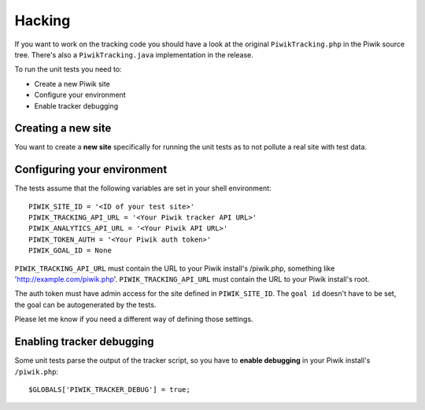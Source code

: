 Hacking
=======

If you want to work on the tracking code you should have a look at the original
``PiwikTracking.php`` in the Piwik source tree. There's also a
``PiwikTracking.java`` implementation in the release.

To run the unit tests you need to:

- Create a new Piwik site
- Configure your environment
- Enable tracker debugging

Creating a new site
-------------------

You want to create a **new site** specifically for running the unit tests as to
not pollute a real site with test data.

Configuring your environment
----------------------------

The tests assume that the following variables are set in your shell
environment::

    PIWIK_SITE_ID = '<ID of your test site>'
    PIWIK_TRACKING_API_URL = '<Your Piwik tracker API URL>'
    PIWIK_ANALYTICS_API_URL = '<Your Piwik API URL>'
    PIWIK_TOKEN_AUTH = '<Your Piwik auth token>'
    PIWIK_GOAL_ID = None

``PIWIK_TRACKING_API_URL`` must contain the URL to your Piwik install's
/piwik.php, something like 'http://example.com/piwik.php'.
``PIWIK_TRACKING_API_URL`` must contain the URL to your Piwik install's root.

The auth token must have admin access for the site defined in
``PIWIK_SITE_ID``. The ``goal id`` doesn't have to be set, the goal can be
autogenerated by the tests.

Please let me know if you need a different way of defining those settings.

Enabling tracker debugging
--------------------------

Some unit tests parse the output of the tracker script, so you have to **enable
debugging** in your Piwik install's ``/piwik.php``::

    $GLOBALS['PIWIK_TRACKER_DEBUG'] = true;
